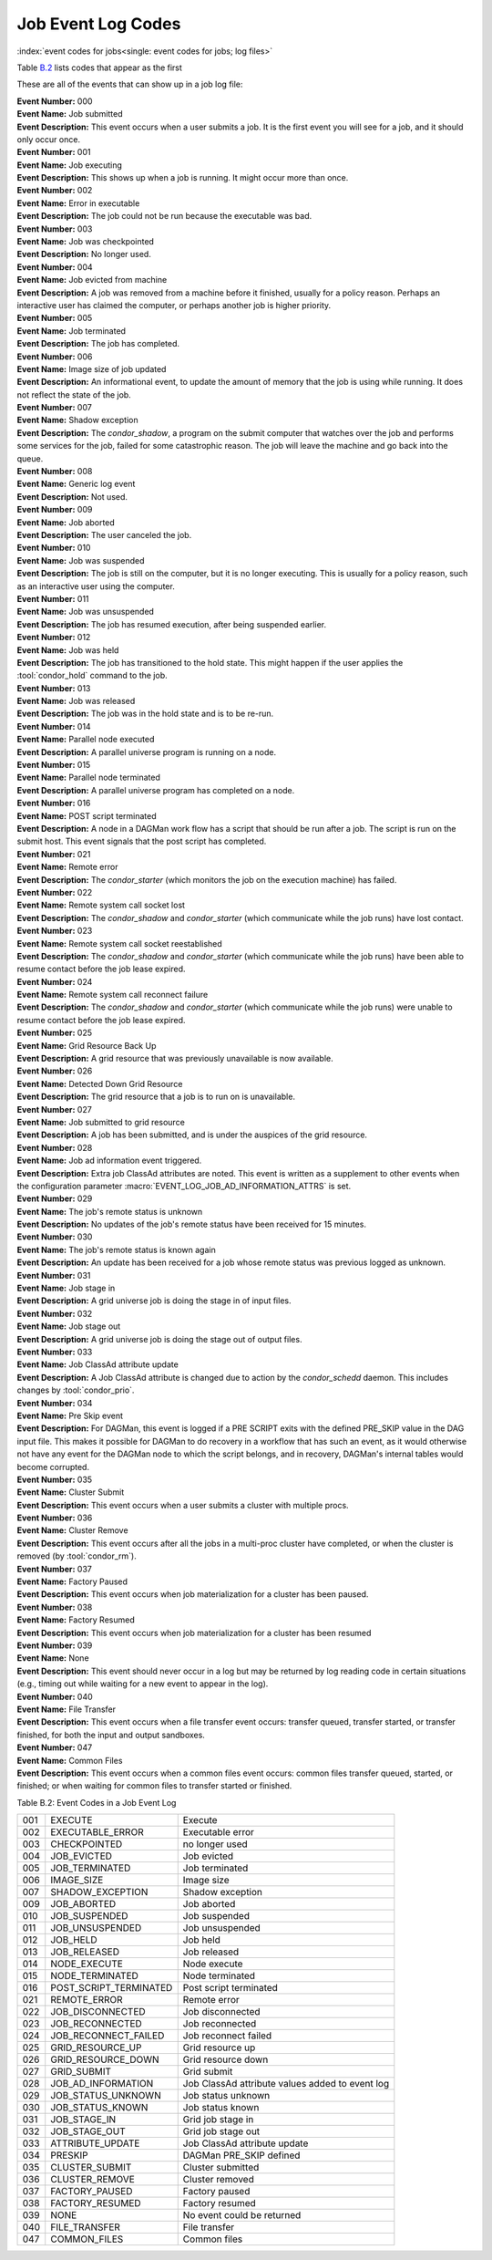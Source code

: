 Job Event Log Codes
===================

:index:`event codes for jobs<single: event codes for jobs; log files>`

Table `B.2 <#x182-12460022>`_ lists codes that appear as the first

These are all of the events that can show up in a job log file:

| **Event Number:** 000
| **Event Name:** Job submitted
| **Event Description:** This event occurs when a user submits a job. It
  is the first event you will see for a job, and it should only occur
  once.

| **Event Number:** 001
| **Event Name:** Job executing
| **Event Description:** This shows up when a job is running. It might
  occur more than once.

| **Event Number:** 002
| **Event Name:** Error in executable
| **Event Description:** The job could not be run because the executable
  was bad.

| **Event Number:** 003
| **Event Name:** Job was checkpointed
| **Event Description:** No longer used.

| **Event Number:** 004
| **Event Name:** Job evicted from machine
| **Event Description:** A job was removed from a machine before it
  finished, usually for a policy reason. Perhaps an interactive user has
  claimed the computer, or perhaps another job is higher priority.

| **Event Number:** 005
| **Event Name:** Job terminated
| **Event Description:** The job has completed.

| **Event Number:** 006
| **Event Name:** Image size of job updated
| **Event Description:** An informational event, to update the amount of
  memory that the job is using while running. It does not reflect the
  state of the job.

| **Event Number:** 007
| **Event Name:** Shadow exception
| **Event Description:** The *condor_shadow*, a program on the submit
  computer that watches over the job and performs some services for the
  job, failed for some catastrophic reason. The job will leave the machine
  and go back into the queue.

| **Event Number:** 008
| **Event Name:** Generic log event
| **Event Description:** Not used.

| **Event Number:** 009
| **Event Name:** Job aborted
| **Event Description:** The user canceled the job.

| **Event Number:** 010
| **Event Name:** Job was suspended
| **Event Description:** The job is still on the computer, but it is no
  longer executing. This is usually for a policy reason, such as an
  interactive user using the computer.

| **Event Number:** 011
| **Event Name:** Job was unsuspended
| **Event Description:** The job has resumed execution, after being
  suspended earlier.

| **Event Number:** 012
| **Event Name:** Job was held
| **Event Description:** The job has transitioned to the hold state.
  This might happen if the user applies the :tool:`condor_hold` command to the
  job.

| **Event Number:** 013
| **Event Name:** Job was released
| **Event Description:** The job was in the hold state and is to be
  re-run.

| **Event Number:** 014
| **Event Name:** Parallel node executed
| **Event Description:** A parallel universe program is running on a
  node.

| **Event Number:** 015
| **Event Name:** Parallel node terminated
| **Event Description:** A parallel universe program has completed on a
  node.

| **Event Number:** 016
| **Event Name:** POST script terminated
| **Event Description:** A node in a DAGMan work flow has a script that
  should be run after a job. The script is run on the submit host. This
  event signals that the post script has completed.

| **Event Number:** 021
| **Event Name:** Remote error
| **Event Description:** The *condor_starter* (which monitors the job
  on the execution machine) has failed.

| **Event Number:** 022
| **Event Name:** Remote system call socket lost
| **Event Description:** The *condor_shadow* and *condor_starter*
  (which communicate while the job runs) have lost contact.

| **Event Number:** 023
| **Event Name:** Remote system call socket reestablished
| **Event Description:** The *condor_shadow* and *condor_starter*
  (which communicate while the job runs) have been able to resume contact
  before the job lease expired.

| **Event Number:** 024
| **Event Name:** Remote system call reconnect failure
| **Event Description:** The *condor_shadow* and *condor_starter*
  (which communicate while the job runs) were unable to resume contact
  before the job lease expired.

| **Event Number:** 025
| **Event Name:** Grid Resource Back Up
| **Event Description:** A grid resource that was previously unavailable
  is now available.

| **Event Number:** 026
| **Event Name:** Detected Down Grid Resource
| **Event Description:** The grid resource that a job is to run on is
  unavailable.

| **Event Number:** 027
| **Event Name:** Job submitted to grid resource
| **Event Description:** A job has been submitted, and is under the
  auspices of the grid resource.

| **Event Number:** 028
| **Event Name:** Job ad information event triggered.
| **Event Description:** Extra job ClassAd attributes are noted. This
  event is written as a supplement to other events when the configuration
  parameter :macro:`EVENT_LOG_JOB_AD_INFORMATION_ATTRS` is set.

| **Event Number:** 029
| **Event Name:** The job's remote status is unknown
| **Event Description:** No updates of the job's remote status have been
  received for 15 minutes.

| **Event Number:** 030
| **Event Name:** The job's remote status is known again
| **Event Description:** An update has been received for a job whose
  remote status was previous logged as unknown.

| **Event Number:** 031
| **Event Name:** Job stage in
| **Event Description:** A grid universe job is doing the stage in of
  input files.

| **Event Number:** 032
| **Event Name:** Job stage out
| **Event Description:** A grid universe job is doing the stage out of
  output files.

| **Event Number:** 033
| **Event Name:** Job ClassAd attribute update
| **Event Description:** A Job ClassAd attribute is changed due to
  action by the *condor_schedd* daemon. This includes changes by
  :tool:`condor_prio`.

| **Event Number:** 034
| **Event Name:** Pre Skip event
| **Event Description:** For DAGMan, this event is logged if a PRE
  SCRIPT exits with the defined PRE_SKIP value in the DAG input file.
  This makes it possible for DAGMan to do recovery in a workflow that has
  such an event, as it would otherwise not have any event for the DAGMan
  node to which the script belongs, and in recovery, DAGMan's internal
  tables would become corrupted.

| **Event Number:** 035
| **Event Name:** Cluster Submit
| **Event Description:** This event occurs when a user submits a cluster
  with multiple procs.

| **Event Number:** 036
| **Event Name:** Cluster Remove
| **Event Description:** This event occurs after all the jobs in a multi-proc 
  cluster have completed, or when the cluster is removed (by :tool:`condor_rm`).

| **Event Number:** 037
| **Event Name:** Factory Paused
| **Event Description:** This event occurs when job materialization for
  a cluster has been paused.

| **Event Number:** 038
| **Event Name:** Factory Resumed
| **Event Description:** This event occurs when job materialization for
  a cluster has been resumed

| **Event Number:** 039
| **Event Name:** None
| **Event Description:** This event should never occur in a log but may
  be returned by log reading code in certain situations (e.g., timing out
  while waiting for a new event to appear in the log).

| **Event Number:** 040
| **Event Name:** File Transfer
| **Event Description:** This event occurs when a file transfer event
  occurs: transfer queued, transfer started, or transfer finished, for
  both the input and output sandboxes.

| **Event Number:** 047
| **Event Name:** Common Files
| **Event Description:** This event occurs when a common files event
  occurs: common files transfer queued, started, or finished; or when
  waiting for common files to transfer started or finished.


Table B.2: Event Codes in a Job Event Log

+-------+---------------------------+---------------------------------------------------+
| 001   | EXECUTE                   | Execute                                           |
+-------+---------------------------+---------------------------------------------------+
| 002   | EXECUTABLE_ERROR          | Executable error                                  |
+-------+---------------------------+---------------------------------------------------+
| 003   | CHECKPOINTED              | no longer used                                    |
+-------+---------------------------+---------------------------------------------------+
| 004   | JOB_EVICTED               | Job evicted                                       |
+-------+---------------------------+---------------------------------------------------+
| 005   | JOB_TERMINATED            | Job terminated                                    |
+-------+---------------------------+---------------------------------------------------+
| 006   | IMAGE_SIZE                | Image size                                        |
+-------+---------------------------+---------------------------------------------------+
| 007   | SHADOW_EXCEPTION          | Shadow exception                                  |
+-------+---------------------------+---------------------------------------------------+
| 009   | JOB_ABORTED               | Job aborted                                       |
+-------+---------------------------+---------------------------------------------------+
| 010   | JOB_SUSPENDED             | Job suspended                                     |
+-------+---------------------------+---------------------------------------------------+
| 011   | JOB_UNSUSPENDED           | Job unsuspended                                   |
+-------+---------------------------+---------------------------------------------------+
| 012   | JOB_HELD                  | Job held                                          |
+-------+---------------------------+---------------------------------------------------+
| 013   | JOB_RELEASED              | Job released                                      |
+-------+---------------------------+---------------------------------------------------+
| 014   | NODE_EXECUTE              | Node execute                                      |
+-------+---------------------------+---------------------------------------------------+
| 015   | NODE_TERMINATED           | Node terminated                                   |
+-------+---------------------------+---------------------------------------------------+
| 016   | POST_SCRIPT_TERMINATED    | Post script terminated                            |
+-------+---------------------------+---------------------------------------------------+
| 021   | REMOTE_ERROR              | Remote error                                      |
+-------+---------------------------+---------------------------------------------------+
| 022   | JOB_DISCONNECTED          | Job disconnected                                  |
+-------+---------------------------+---------------------------------------------------+
| 023   | JOB_RECONNECTED           | Job reconnected                                   |
+-------+---------------------------+---------------------------------------------------+
| 024   | JOB_RECONNECT_FAILED      | Job reconnect failed                              |
+-------+---------------------------+---------------------------------------------------+
| 025   | GRID_RESOURCE_UP          | Grid resource up                                  |
+-------+---------------------------+---------------------------------------------------+
| 026   | GRID_RESOURCE_DOWN        | Grid resource down                                |
+-------+---------------------------+---------------------------------------------------+
| 027   | GRID_SUBMIT               | Grid submit                                       |
+-------+---------------------------+---------------------------------------------------+
| 028   | JOB_AD_INFORMATION        | Job ClassAd attribute values added to event log   |
+-------+---------------------------+---------------------------------------------------+
| 029   | JOB_STATUS_UNKNOWN        | Job status unknown                                |
+-------+---------------------------+---------------------------------------------------+
| 030   | JOB_STATUS_KNOWN          | Job status known                                  |
+-------+---------------------------+---------------------------------------------------+
| 031   | JOB_STAGE_IN              | Grid job stage in                                 |
+-------+---------------------------+---------------------------------------------------+
| 032   | JOB_STAGE_OUT             | Grid job stage out                                |
+-------+---------------------------+---------------------------------------------------+
| 033   | ATTRIBUTE_UPDATE          | Job ClassAd attribute update                      |
+-------+---------------------------+---------------------------------------------------+
| 034   | PRESKIP                   | DAGMan PRE_SKIP defined                           |
+-------+---------------------------+---------------------------------------------------+
| 035   | CLUSTER_SUBMIT            | Cluster submitted                                 |
+-------+---------------------------+---------------------------------------------------+
| 036   | CLUSTER_REMOVE            | Cluster removed                                   |
+-------+---------------------------+---------------------------------------------------+
| 037   | FACTORY_PAUSED            | Factory paused                                    |
+-------+---------------------------+---------------------------------------------------+
| 038   | FACTORY_RESUMED           | Factory resumed                                   |
+-------+---------------------------+---------------------------------------------------+
| 039   | NONE                      | No event could be returned                        |
+-------+---------------------------+---------------------------------------------------+
| 040   | FILE_TRANSFER             | File transfer                                     |
+-------+---------------------------+---------------------------------------------------+
| 047   | COMMON_FILES              | Common files                                      |
+-------+---------------------------+---------------------------------------------------+
